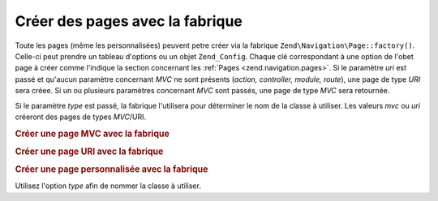 .. EN-Revision: none
.. _zend.navigation.pages.factory:

Créer des pages avec la fabrique
================================

Toute les pages (même les personnalisées) peuvent petre créer via la fabrique
``Zend\Navigation\Page::factory()``. Celle-ci peut prendre un tableau d'options ou un objet ``Zend_Config``. Chaque
clé correspondant à une option de l'obet page à créer comme l'indique la section concernant les :ref:`Pages
<zend.navigation.pages>`. Si le paramètre *uri* est passé et qu'aucun paramètre concernant *MVC* ne sont
présents (*action, controller, module, route*), une page de type *URI* sera créee. Si un ou plusieurs paramètres
concernant *MVC* sont passés, une page de type *MVC* sera retournée.

Si le paramètre *type* est passé, la fabrique l'utilisera pour déterminer le nom de la classe à utiliser. Les
valeurs *mvc* ou *uri* créeront des pages de types *MVC*/URI.

.. _zend.navigation.pages.factory.example.mvc:

.. rubric:: Créer une page MVC avec la fabrique

.. code-block:: php
   :linenos:

   $page = Zend\Navigation\Page::factory(array(
       'label'  => 'My MVC page',
       'action' => 'index'
   ));

   $page = Zend\Navigation\Page::factory(array(
       'label'      => 'Search blog',
       'action'     => 'index',
       'controller' => 'search',
       'module'     => 'blog'
   ));

   $page = Zend\Navigation\Page::factory(array(
       'label'      => 'Home',
       'action'     => 'index',
       'controller' => 'index',
       'module'     => 'index',
       'route'      => 'home'
   ));

   $page = Zend\Navigation\Page::factory(array(
       'type'   => 'mvc',
       'label'  => 'My MVC page'
   ));

.. _zend.navigation.pages.factory.example.uri:

.. rubric:: Créer une page URI avec la fabrique

.. code-block:: php
   :linenos:

   $page = Zend\Navigation\Page::factory(array(
       'label' => 'My URI page',
       'uri'   => 'http://www.example.com/'
   ));

   $page = Zend\Navigation\Page::factory(array(
       'label'  => 'Search',
       'uri'    => 'http://www.example.com/search',
       'active' => true
   ));

   $page = Zend\Navigation\Page::factory(array(
       'label' => 'My URI page',
       'uri'   => '#'
   ));

   $page = Zend\Navigation\Page::factory(array(
       'type'   => 'uri',
       'label'  => 'My URI page'
   ));

.. _zend.navigation.pages.factory.example.custom:

.. rubric:: Créer une page personnalisée avec la fabrique

Utilisez l'option *type* afin de nommer la classe à utiliser.

.. code-block:: php
   :linenos:

   class My_Navigation_Page extends Zend\Navigation\Page
   {
       protected $_fooBar = 'ok';

       public function setFooBar($fooBar)
       {
           $this->_fooBar = $fooBar;
       }
   }

   $page = Zend\Navigation\Page::factory(array(
       'type'    => 'My_Navigation_Page',
       'label'   => 'My custom page',
       'foo_bar' => 'foo bar'
   ));


